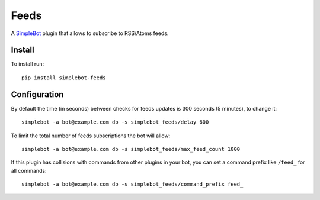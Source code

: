 Feeds
=====

.. image:: https://img.shields.io/pypi/v/simplebot_feeds.svg
   :target: https://pypi.org/project/simplebot_feeds

.. image:: https://img.shields.io/pypi/pyversions/simplebot_feeds.svg
   :target: https://pypi.org/project/simplebot_feeds

.. image:: https://pepy.tech/badge/simplebot_feeds
   :target: https://pepy.tech/project/simplebot_feeds

.. image:: https://img.shields.io/pypi/l/simplebot_feeds.svg
   :target: https://pypi.org/project/simplebot_feeds

.. image:: https://github.com/simplebot-org/simplebot_feeds/actions/workflows/python-ci.yml/badge.svg
   :target: https://github.com/simplebot-org/simplebot_feeds/actions/workflows/python-ci.yml

.. image:: https://img.shields.io/badge/code%20style-black-000000.svg
   :target: https://github.com/psf/black

A `SimpleBot`_ plugin that allows to subscribe to RSS/Atoms feeds.

Install
-------

To install run::

  pip install simplebot-feeds

Configuration
-------------

By default the time (in seconds) between checks for feeds updates is 300 seconds (5 minutes), to change it::

  simplebot -a bot@example.com db -s simplebot_feeds/delay 600

To limit the total number of feeds subscriptions the bot will allow::

  simplebot -a bot@example.com db -s simplebot_feeds/max_feed_count 1000

If this plugin has collisions with commands from other plugins in your bot, you can set a command prefix like ``/feed_`` for all commands::

  simplebot -a bot@example.com db -s simplebot_feeds/command_prefix feed_

.. _SimpleBot: https://github.com/simplebot-org/simplebot
